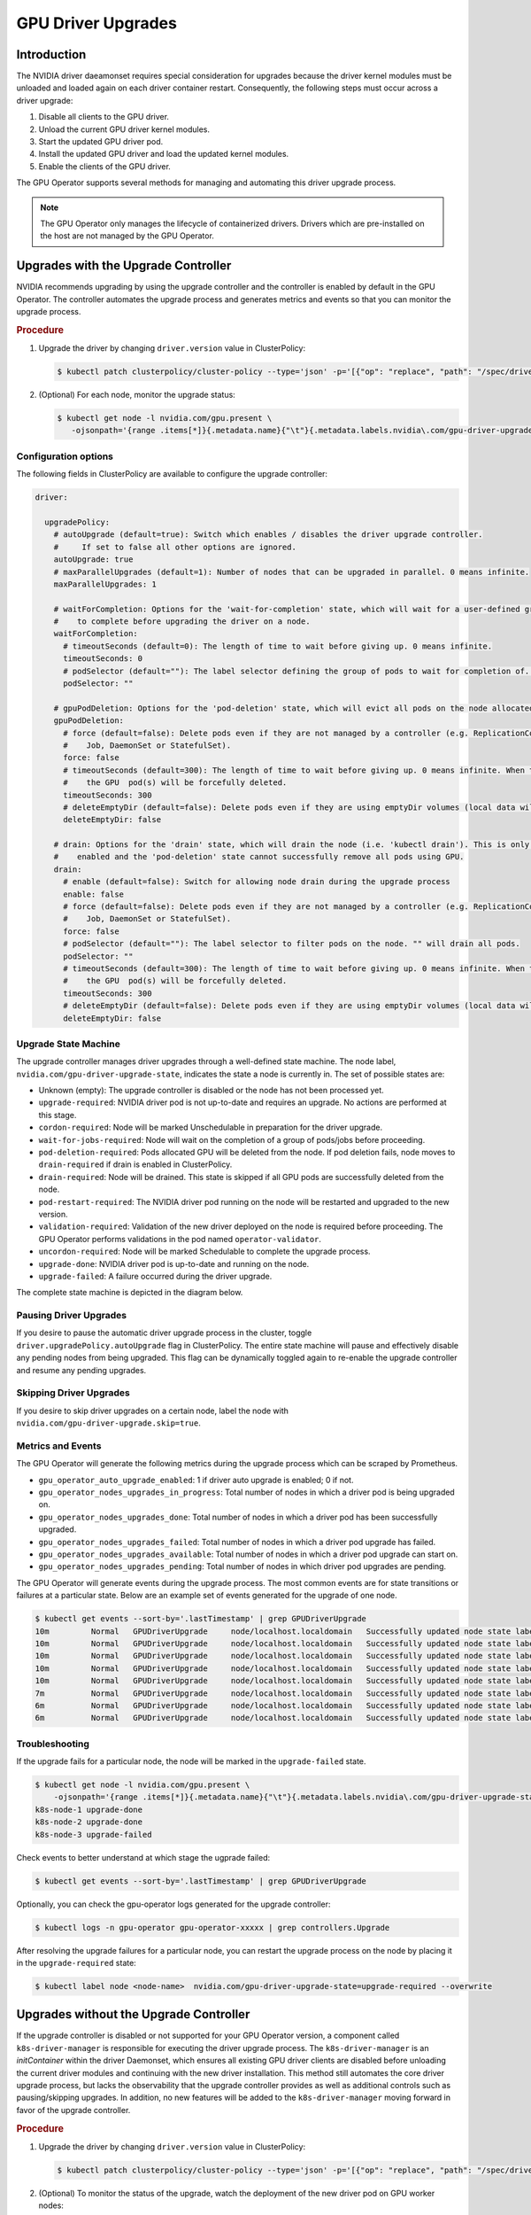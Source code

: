 .. Date: Jan 30 2023
.. Author: cdesiniotis

.. _gpu-driver-upgrades:

GPU Driver Upgrades
###################

Introduction
************

The NVIDIA driver daeamonset requires special consideration for upgrades because the driver kernel modules must be unloaded and loaded again on each driver container restart.
Consequently, the following steps must occur across a driver upgrade:

#. Disable all clients to the GPU driver.
#. Unload the current GPU driver kernel modules.
#. Start the updated GPU driver pod.
#. Install the updated GPU driver and load the updated kernel modules.
#. Enable the clients of the GPU driver.

The GPU Operator supports several methods for managing and automating this driver upgrade process.

.. note::

   The GPU Operator only manages the lifecycle of containerized drivers.
   Drivers which are pre-installed on the host are not managed by the GPU Operator.


Upgrades with the Upgrade Controller
******************************************

NVIDIA recommends upgrading by using the upgrade controller and the controller is enabled by default in the GPU Operator.
The controller automates the upgrade process and generates metrics and events so that you can monitor the upgrade process.

.. rubric:: Procedure

1. Upgrade the driver by changing ``driver.version`` value in ClusterPolicy:

   .. code-block:: console

      $ kubectl patch clusterpolicy/cluster-policy --type='json' -p='[{"op": "replace", "path": "/spec/driver/version", "value":"510.85.02"}]'

2. (Optional) For each node, monitor the upgrade status:

   .. code-block:: console

      $ kubectl get node -l nvidia.com/gpu.present \
         -ojsonpath='{range .items[*]}{.metadata.name}{"\t"}{.metadata.labels.nvidia\.com/gpu-driver-upgrade-state}{"\n"}{end}'

.. rubric:: Example Output

   .. code-block:: console

      $ kubectl patch clusterpolicy/cluster-policy --type='json' -p='[{"op": "replace", "path": "/spec/driver/version", "value":"510.85.02"}]'
      clusterpolicy.nvidia.com/cluster-policy patched

      $ kubectl get node -l nvidia.com/gpu.present \
          -ojsonpath='{range .items[*]}{.metadata.name}{"\t"}{.metadata.labels.nvidia\.com/gpu-driver-upgrade-state}{"\n"}{end}'
      k8s-node-1 upgrade-required
      k8s-node-2 upgrade-required
      k8s-node-3 upgrade-required

      // Wait for upgrades to complete
      $ kubectl get node -l nvidia.com/gpu.present \
          -ojsonpath='{range .items[*]}{.metadata.name}{"\t"}{.metadata.labels.nvidia\.com/gpu-driver-upgrade-state}{"\n"}{end}'
      k8s-node-1 upgrade-done
      k8s-node-2 upgrade-done
      k8s-node-3 upgrade-done


Configuration options
=====================

The following fields in ClusterPolicy are available to configure the upgrade controller:

.. code-block:: yaml

   driver:

     upgradePolicy:
       # autoUpgrade (default=true): Switch which enables / disables the driver upgrade controller.
       #     If set to false all other options are ignored.
       autoUpgrade: true
       # maxParallelUpgrades (default=1): Number of nodes that can be upgraded in parallel. 0 means infinite.
       maxParallelUpgrades: 1

       # waitForCompletion: Options for the 'wait-for-completion' state, which will wait for a user-defined group of pods
       #    to complete before upgrading the driver on a node.
       waitForCompletion:
         # timeoutSeconds (default=0): The length of time to wait before giving up. 0 means infinite.
         timeoutSeconds: 0
         # podSelector (default=""): The label selector defining the group of pods to wait for completion of. "" means to wait on none.
         podSelector: ""

       # gpuPodDeletion: Options for the 'pod-deletion' state, which will evict all pods on the node allocated a GPU.
       gpuPodDeletion:
         # force (default=false): Delete pods even if they are not managed by a controller (e.g. ReplicationController, ReplicaSet,
         #    Job, DaemonSet or StatefulSet).
         force: false
         # timeoutSeconds (default=300): The length of time to wait before giving up. 0 means infinite. When the timeout is met,
         #    the GPU  pod(s) will be forcefully deleted.
         timeoutSeconds: 300
         # deleteEmptyDir (default=false): Delete pods even if they are using emptyDir volumes (local data will be deleted).
         deleteEmptyDir: false

       # drain: Options for the 'drain' state, which will drain the node (i.e. 'kubectl drain'). This is only performed if
       #    enabled and the 'pod-deletion' state cannot successfully remove all pods using GPU.
       drain:
         # enable (default=false): Switch for allowing node drain during the upgrade process
         enable: false
         # force (default=false): Delete pods even if they are not managed by a controller (e.g. ReplicationController, ReplicaSet,
         #    Job, DaemonSet or StatefulSet).
         force: false
         # podSelector (default=""): The label selector to filter pods on the node. "" will drain all pods.
         podSelector: ""
         # timeoutSeconds (default=300): The length of time to wait before giving up. 0 means infinite. When the timeout is met,
         #    the GPU  pod(s) will be forcefully deleted.
         timeoutSeconds: 300
         # deleteEmptyDir (default=false): Delete pods even if they are using emptyDir volumes (local data will be deleted).
         deleteEmptyDir: false

Upgrade State Machine
=====================

The upgrade controller manages driver upgrades through a well-defined state machine.
The node label, ``nvidia.com/gpu-driver-upgrade-state``, indicates the state a node is currently in.
The set of possible states are:

* Unknown (empty): The upgrade controller is disabled or the node has not been processed yet.
* ``upgrade-required``: NVIDIA driver pod is not up-to-date and requires an upgrade. No actions are performed at this stage.
* ``cordon-required``: Node will be marked Unschedulable in preparation for the driver upgrade.
* ``wait-for-jobs-required``: Node will wait on the completion of a group of pods/jobs before proceeding.
* ``pod-deletion-required``: Pods allocated GPU will be deleted from the node. If pod deletion fails, node moves to ``drain-required``
  if drain is enabled in ClusterPolicy.
* ``drain-required``: Node will be drained. This state is skipped if all GPU pods are successfully deleted from the node.
* ``pod-restart-required``: The NVIDIA driver pod running on the node will be restarted and upgraded to the new version.
* ``validation-required``: Validation of the new driver deployed on the node is required before proceeding. The GPU Operator
  performs validations in the pod named ``operator-validator``.
* ``uncordon-required``: Node will be marked Schedulable to complete the upgrade process.
* ``upgrade-done``: NVIDIA driver pod is up-to-date and running on the node.
* ``upgrade-failed``: A failure occurred during the driver upgrade.

The complete state machine is depicted in the diagram below.

.. image:: graphics/upgrade-controller-state-machine.png
   :width: 600

Pausing Driver Upgrades
=======================

If you desire to pause the automatic driver upgrade process in the cluster, toggle ``driver.upgradePolicy.autoUpgrade`` flag
in ClusterPolicy.
The entire state machine will pause and effectively disable any pending nodes from being upgraded.
This flag can be dynamically toggled again to re-enable the upgrade controller and resume any pending upgrades.

Skipping Driver Upgrades
========================

If you desire to skip driver upgrades on a certain node, label the node with ``nvidia.com/gpu-driver-upgrade.skip=true``.

Metrics and Events
==================

The GPU Operator will generate the following metrics during the upgrade process which can be scraped by Prometheus.

* ``gpu_operator_auto_upgrade_enabled``: 1 if driver auto upgrade is enabled; 0 if not.
* ``gpu_operator_nodes_upgrades_in_progress``: Total number of nodes in which a driver pod is being upgraded on.
* ``gpu_operator_nodes_upgrades_done``: Total number of nodes in which a driver pod has been successfully upgraded.
* ``gpu_operator_nodes_upgrades_failed``: Total number of nodes in which a driver pod upgrade has failed.
* ``gpu_operator_nodes_upgrades_available``: Total number of nodes in which a driver pod upgrade can start on.
* ``gpu_operator_nodes_upgrades_pending``: Total number of nodes in which driver pod upgrades are pending.

The GPU Operator will generate events during the upgrade process.
The most common events are for state transitions or failures at a particular state.
Below are an example set of events generated for the upgrade of one node.

.. code:: console

   $ kubectl get events --sort-by='.lastTimestamp' | grep GPUDriverUpgrade
   10m         Normal   GPUDriverUpgrade     node/localhost.localdomain   Successfully updated node state label to [upgrade-required]
   10m         Normal   GPUDriverUpgrade     node/localhost.localdomain   Successfully updated node state label to [cordon-required]
   10m         Normal   GPUDriverUpgrade     node/localhost.localdomain   Successfully updated node state label to [wait-for-jobs-required]
   10m         Normal   GPUDriverUpgrade     node/localhost.localdomain   Successfully updated node state label to [pod-deletion-required]
   10m         Normal   GPUDriverUpgrade     node/localhost.localdomain   Successfully updated node state label to [pod-restart-required]
   7m          Normal   GPUDriverUpgrade     node/localhost.localdomain   Successfully updated node state label to [validation-required]
   6m          Normal   GPUDriverUpgrade     node/localhost.localdomain   Successfully updated node state label to [uncordon-required]
   6m          Normal   GPUDriverUpgrade     node/localhost.localdomain   Successfully updated node state label to [upgrade-done]

Troubleshooting
===============

If the upgrade fails for a particular node, the node will be marked in the ``upgrade-failed`` state.

.. code:: console

   $ kubectl get node -l nvidia.com/gpu.present \
       -ojsonpath='{range .items[*]}{.metadata.name}{"\t"}{.metadata.labels.nvidia\.com/gpu-driver-upgrade-state}{"\n"}{end}'
   k8s-node-1 upgrade-done
   k8s-node-2 upgrade-done
   k8s-node-3 upgrade-failed

Check events to better understand at which stage the ugprade failed:

.. code:: console

   $ kubectl get events --sort-by='.lastTimestamp' | grep GPUDriverUpgrade

Optionally, you can check the gpu-operator logs generated for the upgrade controller:

.. code:: console

   $ kubectl logs -n gpu-operator gpu-operator-xxxxx | grep controllers.Upgrade

After resolving the upgrade failures for a particular node, you can restart the upgrade process on the node by placing it in the ``upgrade-required`` state:

.. code:: console

   $ kubectl label node <node-name>  nvidia.com/gpu-driver-upgrade-state=upgrade-required --overwrite

Upgrades without the Upgrade Controller
********************************************

If the upgrade controller is disabled or not supported for your GPU Operator version, a component called ``k8s-driver-manager`` is responsible
for executing the driver upgrade process.
The ``k8s-driver-manager`` is an `initContainer` within the driver Daemonset, which ensures all existing GPU driver clients are disabled before
unloading the current driver modules and continuing with the new driver installation.
This method still automates the core driver upgrade process, but lacks the observability that the upgrade controller provides as well as additional
controls such as pausing/skipping upgrades.
In addition, no new features will be added to the ``k8s-driver-manager`` moving forward in favor of the upgrade controller.

.. rubric:: Procedure

1. Upgrade the driver by changing ``driver.version`` value in ClusterPolicy:

   .. code-block:: console

      $ kubectl patch clusterpolicy/cluster-policy --type='json' -p='[{"op": "replace", "path": "/spec/driver/version", "value":"510.85.02"}]'

2. (Optional) To monitor the status of the upgrade, watch the deployment of the new driver pod on GPU worker nodes:

   .. code-block:: console

      kubectl get pods -n gpu-operator -lapp=nvidia-driver-daemonset -w

Configuration Options
=====================

The following configuration options are available for ``k8s-driver-manager``. The options allow users to control the
GPU pod eviction / node drain behavior.

.. code-block:: yaml

   driver:
     manager:
       env:
       - name: ENABLE_GPU_POD_EVICTION
         value: "true"
       - name: ENABLE_AUTO_DRAIN
         value: "true"
       - name: DRAIN_USE_FORCE
         value: "false"
       - name: DRAIN_POD_SELECTOR_LABEL
         value: ""
       - name: DRAIN_TIMEOUT_SECONDS
         value: "0s"
       - name: DRAIN_DELETE_EMPTYDIR_DATA
         value: "false"

* The *ENABLE_GPU_POD_EVICTION* env allows ``k8s-driver-manager`` to attempt evicting only GPU pods from the node before attempting a node drain. Only if this fails and
  *ENABLE_AUTO_DRAIN* is enabled will the node ever be drained.
* The *DRAIN_USE_FORCE* env needs to be enabled for evicting GPU pods that are not managed by any of the replication controllers (Deployment, Daemonset, StatefulSet, ReplicaSet).
* The *DRAIN_DELETE_EMPTYDIR_DATA* env needs to be enabled to allow deletion of GPU pods using emptyDir volume.

.. note::

   Since GPU pods get evicted whenever the NVIDIA Driver Daemonset spec is updated, it may not always be desirable to allow this to happen automatically.
   To prevent this ``daemonsets.updateStrategy`` parameter in the ``ClusterPolicy`` can be set to `OnDelete <https://kubernetes.io/docs/tasks/manage-daemon/update-daemon-set/#daemonset-update-strategy>`_ .
   With ``OnDelete`` update strategy, a new driver pod with the updated spec will only get deployed on a node once the old driver pod is manually deleted.
  Thus, admins can control when to rollout spec updates to driver pods on any given node.
  For more information on DaemonSet update strategies, refer to the `Kubernetes documentation <https://kubernetes.io/docs/tasks/manage-daemon/update-daemon-set/#daemonset-update-strategy>`_.

